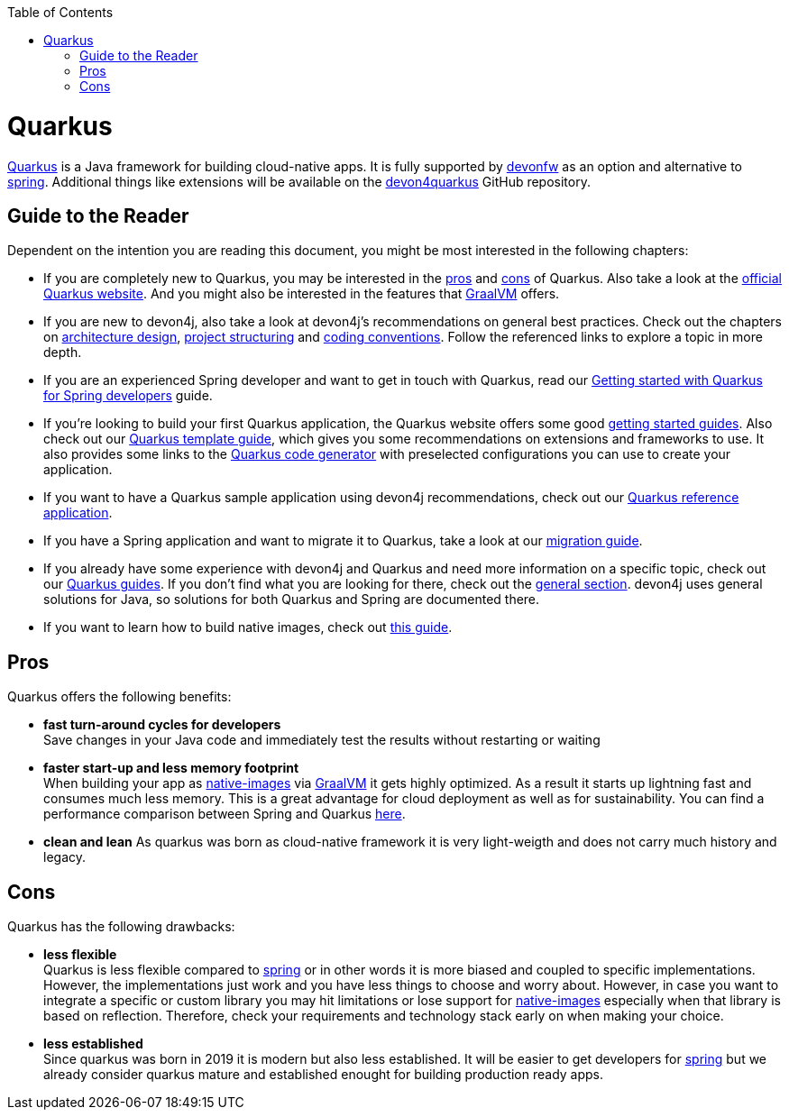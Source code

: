 :toc: macro
toc::[]

= Quarkus

https://quarkus.io[Quarkus] is a Java framework for building cloud-native apps.
It is fully supported by https://devonfw.com[devonfw] as an option and alternative to link:spring.asciidoc[spring].
Additional things like extensions will be available on the  https://github.com/devonfw/devon4quarkus[devon4quarkus] GitHub repository.

== Guide to the Reader

Dependent on the intention you are reading this document, you might be most interested in the following chapters:

* If you are completely new to Quarkus, you may be interested in the link:quarkus.asciidoc#pros[pros] and link:quarkus.asciidoc#cons[cons] of Quarkus. Also take a look at the https://quarkus.io[official Quarkus website]. And you might also be interested in the features that https://www.graalvm.org/[GraalVM] offers.

* If you are new to devon4j, also take a look at devon4j's recommendations on general best practices. Check out the chapters on link:architecture.asciidoc[architecture design], link:guide-structure-modern.asciidoc[project structuring] and link:coding-conventions.asciidoc[coding conventions]. Follow the referenced links to explore a topic in more depth.

* If you are an experienced Spring developer and want to get in touch with Quarkus, read our link:quarkus/getting-started-for-spring-developers.asciidoc[Getting started with Quarkus for Spring developers] guide.

* If you're looking to build your first Quarkus application, the Quarkus website offers some good https://quarkus.io/get-started/[getting started guides]. Also check out our link:quarkus/quarkus-template.asciidoc[Quarkus template guide], which gives you some recommendations on extensions and frameworks to use. It also provides some links to the https://code.quarkus.io/[Quarkus code generator] with preselected configurations you can use to create your application.

* If you want to have a Quarkus sample application using devon4j recommendations, check out our https://github.com/devonfw-sample/devon4quarkus-reference[Quarkus reference application].

* If you have a Spring application and want to migrate it to Quarkus, take a look at our link:guide-migration-spring-quarkus.asciidoc[migration guide].

* If you already have some experience with devon4j and Quarkus and need more information on a specific topic, check out our link:devon4j.asciidoc#guides[Quarkus guides]. If you don't find what you are looking for there, check out the link:devon4j.asciidoc#general[general section]. devon4j uses general solutions for Java, so solutions for both Quarkus and Spring are documented there.

* If you want to learn how to build native images, check out link:quarkus/guide-native-image.asciidoc[this guide].

[[pros]]
== Pros

Quarkus offers the following benefits:

* *fast turn-around cycles for developers* +
Save changes in your Java code and immediately test the results without restarting or waiting
* *faster start-up and less memory footprint* +
When building your app as link:quarkus/guide-native-image.asciidoc[native-images] via https://www.graalvm.org/[GraalVM] it gets highly optimized. As a result it starts up lightning fast and consumes much less memory. This is a great advantage for cloud deployment as well as for sustainability. You can find a performance comparison between Spring and Quarkus link:performance-comparision-spring-quarkus.asciidoc[here].
* *clean and lean*
As quarkus was born as cloud-native framework it is very light-weigth and does not carry much history and legacy.

[[cons]]
== Cons

Quarkus has the following drawbacks:

* *less flexible* +
Quarkus is less flexible compared to link:spring.asciidoc[spring] or in other words it is more biased and coupled to specific implementations. However, the implementations just work and you have less things to choose and worry about. However, in case you want to integrate a specific or custom library you may hit limitations or lose support for link:quarkus/guide-native-image.asciidoc[native-images] especially when that library is based on reflection. Therefore, check your requirements and technology stack early on when making your choice.
* *less established* +
Since quarkus was born in 2019 it is modern but also less established. It will be easier to get developers for link:spring.asciidoc[spring] but we already consider quarkus mature and established enought for building production ready apps.